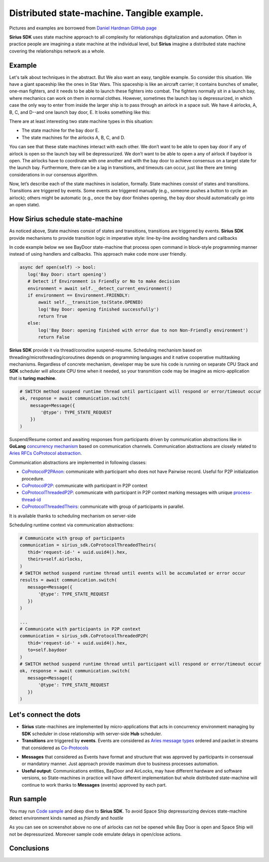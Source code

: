 ======================================================================
Distributed state-machine. Tangible example.
======================================================================
Pictures and examples are borrowed from `Daniel Hardman GitHub page <https://github.com/dhh1128/distributed-state-machine/blob/master/README.md>`_

**Sirius SDK** uses state machine approach to all complexity for relationships digitalization and automation.
Often in practice people are imagining a state machine
at the individual level, but **Sirius** imagine a distributed state machine covering the relationships
network as a whole.


Example
=================
Let's talk about techniques in the abstract. But We also want an easy, tangible example.
So consider this situation. We have a giant spaceship like the ones in Star Wars.
This spaceship is like an aircraft carrier; it contains bunches of smaller, one-man fighters,
and it needs to be able to launch these fighters into combat. The fighters normally sit in a launch bay,
where mechanics can work on them in normal clothes. However, sometimes the launch bay is depressurized,
in which case the only way to enter from inside the larger ship is to pass through an airlock in a
space suit. We have 4 airlocks, A, B, C, and D--and one launch bay door, E. It looks something like this:

.. image:: https://raw.githubusercontent.com/Sirius-social/sirius-sdk-python/master/docs/_static/airlocks.jpg
   :height: 400px
   :width: 640px
   :alt: Space Ship


There are at least interesting two state machine types in this situation:

- The state machine for the bay door E.
- The state machines for the airlocks A, B, C, and D.

You can see that these state machines interact with each other. We don’t want to be able to open
bay door if any of airlock is open so the launch bay will be depressurized. We don’t want to be able to open a
any of airlock if baydoor is open. The airlocks have to coordinate with one another
and with the bay door to achieve consensus on a target state for the launch bay. Furthermore,
there can be a lag in transitions, and timeouts can occur, just like there are timing considerations
in our consensus algorithm.

Now, let’s describe each of the state machines in isolation, formally. State machines consist
of states and transitions. Transitions are triggered by events. Some events are triggered
manually (e.g., someone pushes a button to cycle an airlock); others might be automatic
(e.g., once the bay door finishes opening, the bay door should automatically go into an open state).

How Sirius schedule state-machine
====================================
As noticed above, State machines consist of states and transitions, transitions are triggered by events.
**Sirius SDK** provide mechanisms to provide transition logic in imperative style: line-by-line avoiding handlers and callbacks


In code example below we see BayDoor state-machine that process open command in block-style programming manner
instead of using handlers and callbacks. This approach make code more user friendly.

.. code-block:: python

     async def open(self) -> bool:
        log('Bay Door: start opening')
        # Detect if Environment is Friendly or No to make decision
        environment = await self.__detect_current_environment()
        if environment == Environment.FRIENDLY:
            await self.__transition_to(State.OPENED)
            log('Bay Door: opening finished successfully')
            return True
        else:
            log('Bay Door: opening finished with error due to non Non-Friendly environment')
            return False

**Sirius SDK** provide it via thread/coroutine suspend-resume. Scheduling mechanism based on
threading/microthreading/coroutines depends on programming languages and it native cooperative
multitasking mechanisms.
Regardless of concrete mechanism, developer may be sure his code is running on separate CPU Stack and
**SDK** scheduler will allocate CPU time when it needed, so your transmition code may be imagine as
micro-application that is **turing machine**.

.. code-block:: python

     # SWITCH method suspend runtime thread until participant will respond or error/timeout occur
     ok, response = await communication.switch(
         message=Message({
             '@type': TYPE_STATE_REQUEST
         })
     )

Suspend/Resume context and awaiting responses from participants driven by communication abstractions like in
**GoLang** `concurrency mechanism <https://tour.golang.org/concurrency/2>`_ based on communication channels.
Communication abstractions are closely related to `Aries RFCs CoProtocol abstraction <https://github.com/hyperledger/aries-rfcs/tree/master/concepts/0003-protocols>`_.

Communication abstractions are implemented in following classes:

- `CoProtocolP2PAnon <https://github.com/Sirius-social/sirius-sdk-python/blob/538cc33b579d7232a8ef40d47994d2156176c3a5/sirius_sdk/hub/coprotocols.py#L77>`_:
  communicate with participant who does not have Pairwise record. Useful for P2P initialization procedure.
- `CoProtocolP2P <https://github.com/Sirius-social/sirius-sdk-python/blob/538cc33b579d7232a8ef40d47994d2156176c3a5/sirius_sdk/hub/coprotocols.py#L143>`_:
  communicate with participant in P2P context
- `CoProtocolThreadedP2P <https://github.com/Sirius-social/sirius-sdk-python/blob/538cc33b579d7232a8ef40d47994d2156176c3a5/sirius_sdk/hub/coprotocols.py#L207>`_:
  communicate with participant in P2P context marking messages with unique `process-thread-id <https://github.com/hyperledger/aries-rfcs/tree/master/concepts/0008-message-id-and-threading>`_
- `CoProtocolThreadedTheirs <https://github.com/Sirius-social/sirius-sdk-python/blob/538cc33b579d7232a8ef40d47994d2156176c3a5/sirius_sdk/hub/coprotocols.py#L260>`_:
  communicate with group of participants in parallel.

It is available thanks to scheduling mechanism on server-side

.. image:: https://github.com/Sirius-social/sirius-sdk-python/blob/master/docs/_static/scheduling_state_machines.png?raw=true
   :alt: State machine scheduling


Scheduling runtime context via communication abstractions:

.. code-block:: python

     # Communicate with group of participants
     communication = sirius_sdk.CoProtocolThreadedTheirs(
        thid='request-id-' + uuid.uuid4().hex,
        theirs=self.airlocks,
     )
     # SWITCH method suspend runtime thread until events will be accumulated or error occur
     results = await communication.switch(
        message=Message({
            '@type': TYPE_STATE_REQUEST
        })
     )

     ...
     # Communicate with participants in P2P context
     communication = sirius_sdk.CoProtocolThreadedP2P(
        thid='request-id-' + uuid.uuid4().hex,
        to=self.baydoor
     )
     # SWITCH method suspend runtime thread until participant will respond or error/timeout occur
     ok, response = await communication.switch(
        message=Message({
            '@type': TYPE_STATE_REQUEST
        })
     )


Let's connect the dots
====================================
- **Sirius** state-machines are implemented by micro-applications that acts in concurrency environment
  managing by **SDK** scheduler in close relationship with server-side **Hub** scheduler.
- **Transitions** are triggered by **events**. Events are considered as `Aries message types <https://github.com/hyperledger/aries-rfcs/tree/master/concepts/0003-protocols#message-types>`_
  ordered and packet in streams that considered as `Co-Protocols <https://github.com/hyperledger/aries-rfcs/tree/master/concepts/0003-protocols#what-is-a-protocol>`_

.. image:: https://github.com/hyperledger/aries-rfcs/blob/master/concepts/0003-protocols/co-protocols.png?raw=true
   :height: 100px
   :width: 200px
   :alt: Co-Protocols

- **Messages** that considered as Events have format and structure that was approved by participants
  in consensual or mandatory manner. Just approach provide maximum dive to business processes automation.
- **Useful output**: Communications entities, BayDoor and AirLocks, may have different hardware and software
  versions, so State-machines in practice will have different implementation but whole distributed state-machine
  will continue to work thanks to **Messages** (events) approved by each part.


Run sample
======================
You may run `Code sample <https://github.com/Sirius-social/sirius-sdk-python/blob/2715325ca5d6e23f7fd3546094467718d5a844ab/how-tos/distributed_state_machines/main.py#L215>`_
and deep dive to **Sirius SDK**. To avoid Space Ship depressurizing devices state-machine detect
environment kinds named as *friendly* and *hostile*

.. image:: https://github.com/Sirius-social/sirius-sdk-python/blob/master/docs/_static/airlocks_screen.png?raw=true
   :alt: Sample

As you can see on screenshot above no one of airlocks can not be opened while Bay Door is open and
Space Ship will not be depressurized. Moreover sample code emulate delays in open/close actions.

Conclusions
====================
